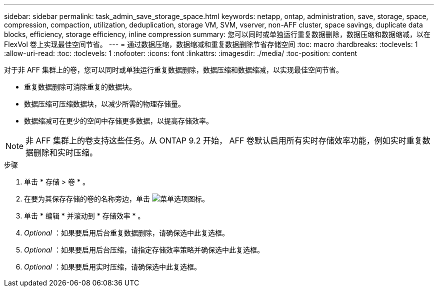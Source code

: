 ---
sidebar: sidebar 
permalink: task_admin_save_storage_space.html 
keywords: netapp, ontap, administration, save, storage, space, compression, compaction, utilization, deduplication, storage VM, SVM, vserver, non-AFF cluster, space savings, duplicate data blocks, efficiency, storage efficiency, inline compression 
summary: 您可以同时或单独运行重复数据删除，数据压缩和数据缩减，以在 FlexVol 卷上实现最佳空间节省。 
---
= 通过数据压缩，数据缩减和重复数据删除节省存储空间
:toc: macro
:hardbreaks:
:toclevels: 1
:allow-uri-read: 
:toc: 
:toclevels: 1
:nofooter: 
:icons: font
:linkattrs: 
:imagesdir: ./media/
:toc-position: content


[role="lead"]
对于非 AFF 集群上的卷，您可以同时或单独运行重复数据删除，数据压缩和数据缩减，以实现最佳空间节省。

* 重复数据删除可消除重复的数据块。
* 数据压缩可压缩数据块，以减少所需的物理存储量。
* 数据缩减可在更少的空间中存储更多数据，以提高存储效率。



NOTE: 非 AFF 集群上的卷支持这些任务。从 ONTAP 9.2 开始， AFF 卷默认启用所有实时存储效率功能，例如实时重复数据删除和实时压缩。

.步骤
. 单击 * 存储 > 卷 * 。
. 在要为其保存存储的卷的名称旁边，单击 image:icon_kabob.gif["菜单选项图标"]。
. 单击 * 编辑 * 并滚动到 * 存储效率 * 。
. _Optional_ ：如果要启用后台重复数据删除，请确保选中此复选框。
. _Optional_ ：如果要启用后台压缩，请指定存储效率策略并确保选中此复选框。
. _Optional_ ：如果要启用实时压缩，请确保选中此复选框。

